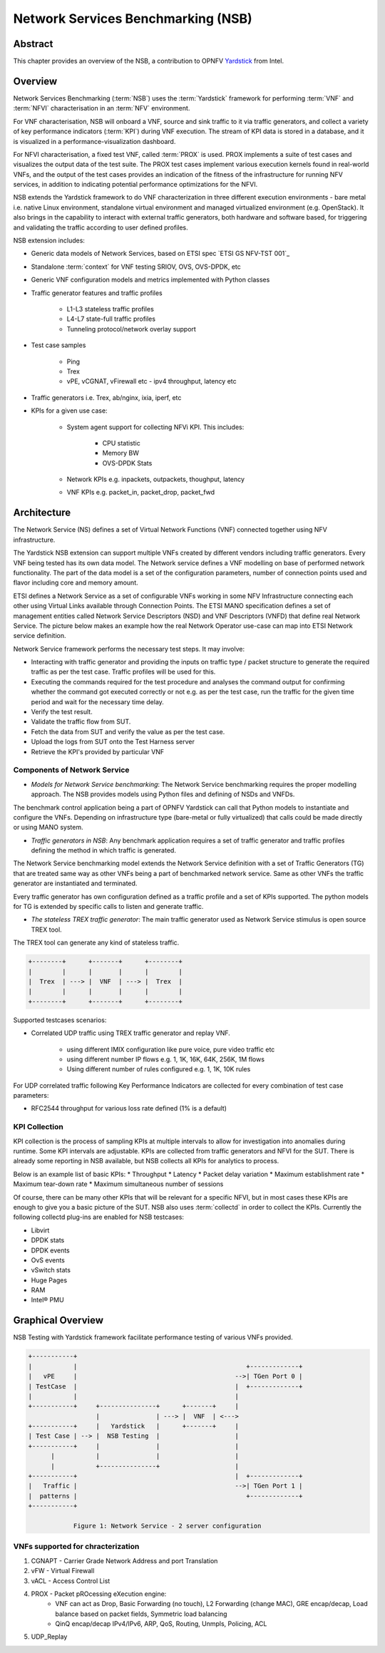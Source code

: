 .. This work is licensed under a Creative Commons Attribution 4.0 International
.. License.
.. http://creativecommons.org/licenses/by/4.0
.. (c) OPNFV, 2016-2017 Intel Corporation.

.. Convention for heading levels in Yardstick documentation:

   =======  Heading 0 (reserved for the title in a document)
   -------  Heading 1
   ^^^^^^^  Heading 2
   +++++++  Heading 3
   '''''''  Heading 4

   Avoid deeper levels because they do not render well.

===================================
Network Services Benchmarking (NSB)
===================================

.. _Yardstick: https://wiki.opnfv.org/display/yardstick
.. _`ETSI GS NFV-TST001`: http://www.etsi.org/deliver/etsi_gs/NFV-TST/001_099/001/01.01.01_60/gs_nfv-tst001v010101p.pdf

Abstract
--------

This chapter provides an overview of the NSB, a contribution to OPNFV
Yardstick_ from Intel.

Overview
--------

Network Services Benchmarking (:term:`NSB`) uses the :term:`Yardstick`
framework for performing :term:`VNF` and :term:`NFVI` characterisation in an
:term:`NFV` environment.

For VNF characterisation, NSB will onboard a VNF, source and sink traffic to it
via traffic generators, and collect a variety of key performance indicators
(:term:`KPI`) during VNF execution. The stream of KPI data is stored in a
database, and it is visualized in a performance-visualization dashboard.

For NFVI characterisation, a fixed test VNF, called :term:`PROX` is used.
PROX implements a suite of test cases and visualizes the output data of the
test suite. The PROX test cases implement various execution kernels found in
real-world VNFs, and the output of the test cases provides an indication of
the fitness of the infrastructure for running NFV services, in addition to
indicating potential performance optimizations for the NFVI.

NSB extends the Yardstick framework to do VNF characterization in three
different execution environments - bare metal i.e. native Linux environment,
standalone virtual environment and managed virtualized environment (e.g.
OpenStack). It also brings in the capability to interact with external traffic
generators, both hardware and software based, for triggering and validating the
traffic according to user defined profiles.

NSB extension includes:

* Generic data models of Network Services, based on ETSI spec
  `ETSI GS NFV-TST 001`_
* Standalone :term:`context` for VNF testing SRIOV, OVS, OVS-DPDK, etc
* Generic VNF configuration models and metrics implemented with Python
  classes
* Traffic generator features and traffic profiles

    * L1-L3 stateless traffic profiles
    * L4-L7 state-full traffic profiles
    * Tunneling protocol/network overlay support

* Test case samples

    * Ping
    * Trex
    * vPE, vCGNAT, vFirewall etc - ipv4 throughput, latency etc

* Traffic generators i.e. Trex, ab/nginx, ixia, iperf, etc
* KPIs for a given use case:

    * System agent support for collecting NFVi KPI. This includes:

        * CPU statistic
        * Memory BW
        * OVS-DPDK Stats

    * Network KPIs e.g. inpackets, outpackets, thoughput, latency
    * VNF KPIs e.g. packet_in, packet_drop, packet_fwd

Architecture
------------

The Network Service (NS) defines a set of Virtual Network Functions (VNF)
connected together using NFV infrastructure.

The Yardstick NSB extension can support multiple VNFs created by different
vendors including traffic generators. Every VNF being tested has its
own data model. The Network service defines a VNF modelling on base of
performed network functionality. The part of the data model is a set of the
configuration parameters, number of connection points used and flavor including
core and memory amount.

ETSI defines a Network Service as a set of configurable VNFs working in some
NFV Infrastructure connecting each other using Virtual Links available through
Connection Points. The ETSI MANO specification defines a set of management
entities called Network Service Descriptors (NSD) and VNF Descriptors (VNFD)
that define real Network Service. The picture below makes an example how the
real Network Operator use-case can map into ETSI Network service definition.

Network Service framework performs the necessary test steps. It may involve:

* Interacting with traffic generator and providing the inputs on traffic
  type / packet structure to generate the required traffic as per the
  test case. Traffic profiles will be used for this.
* Executing the commands required for the test procedure and analyses the
  command output for confirming whether the command got executed correctly
  or not e.g. as per the test case, run the traffic for the given
  time period and wait for the necessary time delay.
* Verify the test result.
* Validate the traffic flow from SUT.
* Fetch the data from SUT and verify the value as per the test case.
* Upload the logs from SUT onto the Test Harness server
* Retrieve the KPI's provided by particular VNF

Components of Network Service
^^^^^^^^^^^^^^^^^^^^^^^^^^^^^

.. TODO: provide a list of components in this section and describe them in
   later sub-sections

.. Components are the methodology, TGs, framework extensions, KPI collection,
   Testcases, SampleVNFs
.. Framework extentions include: VNF models, NSPerf Scenario, contexts

* *Models for Network Service benchmarking*: The Network Service benchmarking
  requires the proper modelling approach. The NSB provides models using Python
  files and defining of NSDs and VNFDs.

The benchmark control application being a part of OPNFV Yardstick can call
that Python models to instantiate and configure the VNFs. Depending on
infrastructure type (bare-metal or fully virtualized) that calls could be
made directly or using MANO system.

* *Traffic generators in NSB*: Any benchmark application requires a set of
  traffic generator and traffic profiles defining the method in which traffic
  is generated.

The Network Service benchmarking model extends the Network Service
definition with a set of Traffic Generators (TG) that are treated
same way as other VNFs being a part of benchmarked network service.
Same as other VNFs the traffic generator are instantiated and terminated.

Every traffic generator has own configuration defined as a traffic profile
and a set of KPIs supported. The python models for TG is extended by
specific calls to listen and generate traffic.

* *The stateless TREX traffic generator*: The main traffic generator used as
  Network Service stimulus is open source TREX tool.

The TREX tool can generate any kind of stateless traffic.

.. code-block:: console

        +--------+      +-------+      +--------+
        |        |      |       |      |        |
        |  Trex  | ---> |  VNF  | ---> |  Trex  |
        |        |      |       |      |        |
        +--------+      +-------+      +--------+

Supported testcases scenarios:

* Correlated UDP traffic using TREX traffic generator and replay VNF.

    * using different IMIX configuration like pure voice, pure video traffic etc
    * using different number IP flows e.g. 1, 1K, 16K, 64K, 256K, 1M flows
    * Using different number of rules configured e.g. 1, 1K, 10K rules

For UDP correlated traffic following Key Performance Indicators are collected
for every combination of test case parameters:

* RFC2544 throughput for various loss rate defined (1% is a default)

KPI Collection
^^^^^^^^^^^^^^
.. TODO: NSB collects three sets of metrics: Network, NFVI and VNF meterics.

KPI collection is the process of sampling KPIs at multiple intervals to allow
for investigation into anomalies during runtime. Some KPI intervals are
adjustable. KPIs are collected from traffic generators and NFVI for the SUT.
There is already some reporting in NSB available, but NSB collects all KPIs for
analytics to process.

Below is an example list of basic KPIs:
* Throughput
* Latency
* Packet delay variation
* Maximum establishment rate
* Maximum tear-down rate
* Maximum simultaneous number of sessions

Of course, there can be many other KPIs that will be relevant for a specific
NFVI, but in most cases these KPIs are enough to give you a basic picture of
the SUT. NSB also uses :term:`collectd` in order to collect the KPIs. Currently
the following collectd plug-ins are enabled for NSB testcases:

* Libvirt
* DPDK stats
* DPDK events
* OvS events
* vSwitch stats
* Huge Pages
* RAM
* Intel® PMU

.. TODO: define collect in the glossary

Graphical Overview
------------------

NSB Testing with Yardstick framework facilitate performance testing of various
VNFs provided.

.. code-block:: console

  +-----------+
  |           |                                             +-------------+
  |   vPE     |                                          -->| TGen Port 0 |
  | TestCase  |                                          |  +-------------+
  |           |                                          |
  +-----------+     +---------------+      +-------+     |
                    |               | ---> |  VNF  | <--->
  +-----------+     |   Yardstick   |      +-------+     |
  | Test Case | --> |  NSB Testing  |                    |
  +-----------+     |               |                    |
        |           |               |                    |
        |           +---------------+                    |
  +-----------+                                          |  +-------------+
  |   Traffic |                                          -->| TGen Port 1 |
  |  patterns |                                             +-------------+
  +-----------+

              Figure 1: Network Service - 2 server configuration

VNFs supported for chracterization
^^^^^^^^^^^^^^^^^^^^^^^^^^^^^^^^^^

1. CGNAPT - Carrier Grade Network Address and port Translation
2. vFW - Virtual Firewall
3. vACL - Access Control List
4. PROX - Packet pROcessing eXecution engine:
     * VNF can act as Drop, Basic Forwarding (no touch),
       L2 Forwarding (change MAC), GRE encap/decap, Load balance based on
       packet fields, Symmetric load balancing
     * QinQ encap/decap IPv4/IPv6, ARP, QoS, Routing, Unmpls, Policing, ACL
5. UDP_Replay
